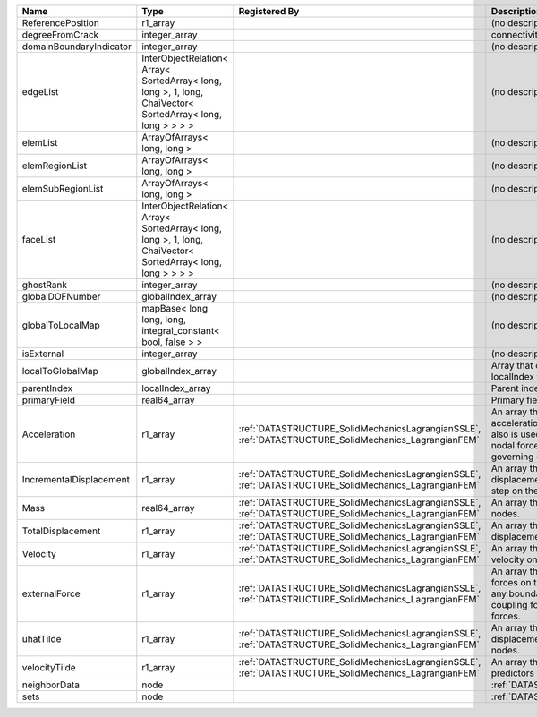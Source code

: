 

======================= =========================================================================================================== ==================================================================================================== ================================================================================================================================================================ 
Name                    Type                                                                                                        Registered By                                                                                        Description                                                                                                                                                      
======================= =========================================================================================================== ==================================================================================================== ================================================================================================================================================================ 
ReferencePosition       r1_array                                                                                                                                                                                                         (no description available)                                                                                                                                       
degreeFromCrack         integer_array                                                                                                                                                                                                    connectivity distance from crack.                                                                                                                                
domainBoundaryIndicator integer_array                                                                                                                                                                                                    (no description available)                                                                                                                                       
edgeList                InterObjectRelation< Array< SortedArray< long, long >, 1, long, ChaiVector< SortedArray< long, long > > > >                                                                                                      (no description available)                                                                                                                                       
elemList                ArrayOfArrays< long, long >                                                                                                                                                                                      (no description available)                                                                                                                                       
elemRegionList          ArrayOfArrays< long, long >                                                                                                                                                                                      (no description available)                                                                                                                                       
elemSubRegionList       ArrayOfArrays< long, long >                                                                                                                                                                                      (no description available)                                                                                                                                       
faceList                InterObjectRelation< Array< SortedArray< long, long >, 1, long, ChaiVector< SortedArray< long, long > > > >                                                                                                      (no description available)                                                                                                                                       
ghostRank               integer_array                                                                                                                                                                                                    (no description available)                                                                                                                                       
globalDOFNumber         globalIndex_array                                                                                                                                                                                                (no description available)                                                                                                                                       
globalToLocalMap        mapBase< long long, long, integral_constant< bool, false > >                                                                                                                                                     (no description available)                                                                                                                                       
isExternal              integer_array                                                                                                                                                                                                    (no description available)                                                                                                                                       
localToGlobalMap        globalIndex_array                                                                                                                                                                                                Array that contains a map from localIndex to globalIndex.                                                                                                        
parentIndex             localIndex_array                                                                                                                                                                                                 Parent index of node.                                                                                                                                            
primaryField            real64_array                                                                                                                                                                                                     Primary field variable                                                                                                                                           
Acceleration            r1_array                                                                                                    :ref:`DATASTRUCTURE_SolidMechanicsLagrangianSSLE`, :ref:`DATASTRUCTURE_SolidMechanics_LagrangianFEM` An array that holds the current acceleration on the nodes. This array also is used to hold the summation of nodal forces resulting from the governing equations. 
IncrementalDisplacement r1_array                                                                                                    :ref:`DATASTRUCTURE_SolidMechanicsLagrangianSSLE`, :ref:`DATASTRUCTURE_SolidMechanics_LagrangianFEM` An array that holds the incremental displacements for the current time step on the nodes.                                                                        
Mass                    real64_array                                                                                                :ref:`DATASTRUCTURE_SolidMechanicsLagrangianSSLE`, :ref:`DATASTRUCTURE_SolidMechanics_LagrangianFEM` An array that holds the mass on the nodes.                                                                                                                       
TotalDisplacement       r1_array                                                                                                    :ref:`DATASTRUCTURE_SolidMechanicsLagrangianSSLE`, :ref:`DATASTRUCTURE_SolidMechanics_LagrangianFEM` An array that holds the total displacements on the nodes.                                                                                                        
Velocity                r1_array                                                                                                    :ref:`DATASTRUCTURE_SolidMechanicsLagrangianSSLE`, :ref:`DATASTRUCTURE_SolidMechanics_LagrangianFEM` An array that holds the current velocity on the nodes.                                                                                                           
externalForce           r1_array                                                                                                    :ref:`DATASTRUCTURE_SolidMechanicsLagrangianSSLE`, :ref:`DATASTRUCTURE_SolidMechanics_LagrangianFEM` An array that holds the external forces on the nodes. This includes any boundary conditions as well as coupling forces such as hydraulic forces.                 
uhatTilde               r1_array                                                                                                    :ref:`DATASTRUCTURE_SolidMechanicsLagrangianSSLE`, :ref:`DATASTRUCTURE_SolidMechanics_LagrangianFEM` An array that holds the incremental displacement predictors on the nodes.                                                                                        
velocityTilde           r1_array                                                                                                    :ref:`DATASTRUCTURE_SolidMechanicsLagrangianSSLE`, :ref:`DATASTRUCTURE_SolidMechanics_LagrangianFEM` An array that holds the velocity predictors on the nodes.                                                                                                        
neighborData            node                                                                                                                                                                                                             :ref:`DATASTRUCTURE_neighborData`                                                                                                                                
sets                    node                                                                                                                                                                                                             :ref:`DATASTRUCTURE_sets`                                                                                                                                        
======================= =========================================================================================================== ==================================================================================================== ================================================================================================================================================================ 


